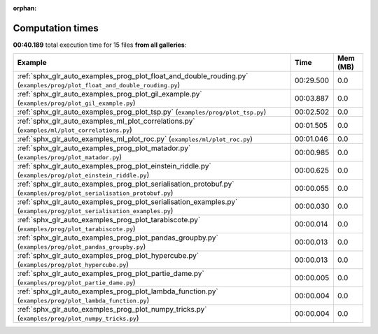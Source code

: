 
:orphan:

.. _sphx_glr_sg_execution_times:


Computation times
=================
**00:40.189** total execution time for 15 files **from all galleries**:

.. container::

  .. raw:: html

    <style scoped>
    <link href="https://cdnjs.cloudflare.com/ajax/libs/twitter-bootstrap/5.3.0/css/bootstrap.min.css" rel="stylesheet" />
    <link href="https://cdn.datatables.net/1.13.6/css/dataTables.bootstrap5.min.css" rel="stylesheet" />
    </style>
    <script src="https://code.jquery.com/jquery-3.7.0.js"></script>
    <script src="https://cdn.datatables.net/1.13.6/js/jquery.dataTables.min.js"></script>
    <script src="https://cdn.datatables.net/1.13.6/js/dataTables.bootstrap5.min.js"></script>
    <script type="text/javascript" class="init">
    $(document).ready( function () {
        $('table.sg-datatable').DataTable({order: [[1, 'desc']]});
    } );
    </script>

  .. list-table::
   :header-rows: 1
   :class: table table-striped sg-datatable

   * - Example
     - Time
     - Mem (MB)
   * - :ref:`sphx_glr_auto_examples_prog_plot_float_and_double_rouding.py` (``examples/prog/plot_float_and_double_rouding.py``)
     - 00:29.500
     - 0.0
   * - :ref:`sphx_glr_auto_examples_prog_plot_gil_example.py` (``examples/prog/plot_gil_example.py``)
     - 00:03.887
     - 0.0
   * - :ref:`sphx_glr_auto_examples_prog_plot_tsp.py` (``examples/prog/plot_tsp.py``)
     - 00:02.502
     - 0.0
   * - :ref:`sphx_glr_auto_examples_ml_plot_correlations.py` (``examples/ml/plot_correlations.py``)
     - 00:01.505
     - 0.0
   * - :ref:`sphx_glr_auto_examples_ml_plot_roc.py` (``examples/ml/plot_roc.py``)
     - 00:01.046
     - 0.0
   * - :ref:`sphx_glr_auto_examples_prog_plot_matador.py` (``examples/prog/plot_matador.py``)
     - 00:00.985
     - 0.0
   * - :ref:`sphx_glr_auto_examples_prog_plot_einstein_riddle.py` (``examples/prog/plot_einstein_riddle.py``)
     - 00:00.625
     - 0.0
   * - :ref:`sphx_glr_auto_examples_prog_plot_serialisation_protobuf.py` (``examples/prog/plot_serialisation_protobuf.py``)
     - 00:00.055
     - 0.0
   * - :ref:`sphx_glr_auto_examples_prog_plot_serialisation_examples.py` (``examples/prog/plot_serialisation_examples.py``)
     - 00:00.030
     - 0.0
   * - :ref:`sphx_glr_auto_examples_prog_plot_tarabiscote.py` (``examples/prog/plot_tarabiscote.py``)
     - 00:00.014
     - 0.0
   * - :ref:`sphx_glr_auto_examples_prog_plot_pandas_groupby.py` (``examples/prog/plot_pandas_groupby.py``)
     - 00:00.013
     - 0.0
   * - :ref:`sphx_glr_auto_examples_prog_plot_hypercube.py` (``examples/prog/plot_hypercube.py``)
     - 00:00.013
     - 0.0
   * - :ref:`sphx_glr_auto_examples_prog_plot_partie_dame.py` (``examples/prog/plot_partie_dame.py``)
     - 00:00.005
     - 0.0
   * - :ref:`sphx_glr_auto_examples_prog_plot_lambda_function.py` (``examples/prog/plot_lambda_function.py``)
     - 00:00.004
     - 0.0
   * - :ref:`sphx_glr_auto_examples_prog_plot_numpy_tricks.py` (``examples/prog/plot_numpy_tricks.py``)
     - 00:00.004
     - 0.0
